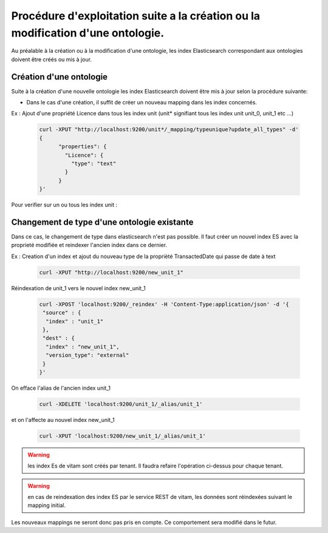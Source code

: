 Procédure d'exploitation suite a la création ou la modification d'une ontologie.
#############################

Au préalable à la création ou à la modification d'une ontologie, les index Elasticsearch correspondant aux ontologies doivent être créés ou mis à jour.


Création d'une ontologie 
======================================

Suite à la création d'une nouvelle ontologie les index Elasticsearch doivent être mis à jour selon la procédure suivante: 

* Dans le cas d'une création, il suffit de créer un nouveau mapping dans les index concernés.

Ex : Ajout d'une propriété Licence dans tous les index unit (unit* signifiant tous les index unit unit_0, unit_1 etc ...) 

    .. code-block:: bash 

	curl -XPUT "http://localhost:9200/unit*/_mapping/typeunique?update_all_types" -d'
	{
	      "properties": {
		"Licence": { 
		  "type": "text"
		}
	      }
	}'

Pour verifier sur un ou tous les index unit :
	.. code-block:: bash 
		curl -XGET "http://localhost:9200/unit_0/_mapping/?pretty=true"

	.. code-block:: bash 
	 	curl -XGET "http://localhost:9200/unit*/_mapping/?pretty=true"


Changement de type d'une ontologie existante
======================================

Dans ce cas, le changement de type dans elasticsearch n'est pas possible.
Il faut créer un nouvel index ES avec la proprieté modifiée et reindexer l'ancien index dans ce dernier.

Ex : Creation d'un index et ajout du nouveau type de la proprièté TransactedDate qui passe de date à text

  .. code-block:: bash 

	curl -XPUT "http://localhost:9200/new_unit_1"


  .. code-block:: bash 
	curl -XPUT "http://localhost:9200/new_unit_1/_mapping/typeunique?update_all_types" -d'
	{
	      "properties": {
	       "TransactedDate": {
	  		"type": "text",
	      		"fielddata": true
		 }
	      }
	}'

Réindexation de unit_1 vers le nouvel index new_unit_1

  .. code-block:: bash 

	curl -XPOST 'localhost:9200/_reindex' -H 'Content-Type:application/json' -d '{
	 "source" : {
	  "index" : "unit_1"
	 },
	 "dest" : {
	  "index" : "new_unit_1",
	  "version_type": "external"
	 }
	}'

On efface l'alias de l'ancien index unit_1

  .. code-block:: bash 

	curl -XDELETE 'localhost:9200/unit_1/_alias/unit_1'

et on l'affecte au nouvel index new_unit_1

  .. code-block:: bash 

	curl -XPUT 'localhost:9200/new_unit_1/_alias/unit_1'

.. warning:: les index Es de vitam sont créés par tenant. Il faudra refaire l'opération ci-dessus pour chaque tenant. 

.. warning:: en cas de reindexation des index ES par le service REST de vitam, les données sont réindexées suivant le mapping initial.
Les nouveaux mappings ne seront donc pas pris en compte.
Ce comportement sera modifié dans le futur.

